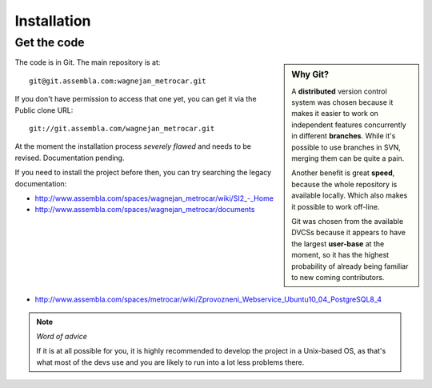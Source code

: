 ============
Installation
============

Get the code
============

.. sidebar:: Why Git?

    A **distributed** version control system was chosen because it makes it
    easier to work on independent features concurrently in different
    **branches**. While it's possible to use branches in SVN, merging them
    can be quite a pain.

    Another benefit is great **speed**, because the whole repository is available
    locally. Which also makes it possible to work off-line.

    Git was chosen from the available DVCSs because it appears to have the
    largest **user-base** at the moment, so it has the highest probability of
    already being familiar to new coming contributors.


The code is in Git. The main repository is at::

    git@git.assembla.com:wagnejan_metrocar.git


If you don't have permission to access that one yet, you can get it via the
Public clone URL::

    git://git.assembla.com/wagnejan_metrocar.git


.. seealso::
    :doc:`/howto/git`


At the moment the installation process *severely flawed* and needs to be
revised. Documentation pending.

If you need to install the project before then, you can try searching the
legacy documentation:

* `<http://www.assembla.com/spaces/wagnejan_metrocar/wiki/SI2_-_Home>`_
* `<http://www.assembla.com/spaces/wagnejan_metrocar/documents>`_
* `<http://www.assembla.com/spaces/metrocar/wiki/Zprovozneni_Webservice_Ubuntu10_04_PostgreSQL8_4>`_

.. note:: *Word of advice*

    If it is at all possible for you, it is highly recommended to develop
    the project in a Unix-based OS, as that's what most of the devs use
    and you are likely to run into a lot less problems there.